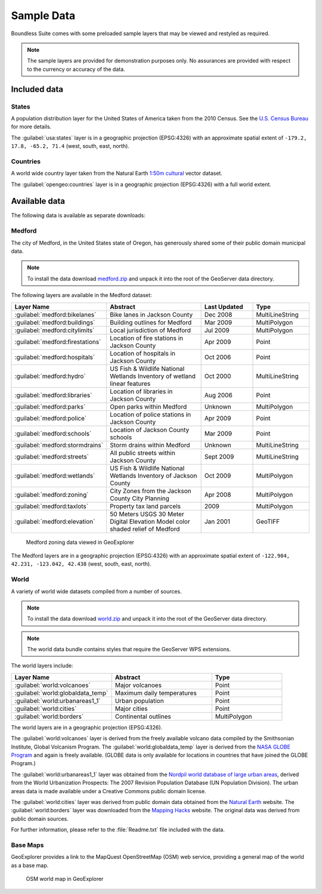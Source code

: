 .. _intro.sampledata:

Sample Data
===========

Boundless Suite comes with some preloaded sample layers that may be viewed and restyled as required.

.. note:: The sample layers are provided for demonstration purposes only. No assurances are provided with respect to the currency or accuracy of the data.

Included data
-------------

States
~~~~~~

A population distribution layer for the United States of America taken from the 2010 Census. See the `U.S. Census Bureau <http://census.gov>`_ for more details.

The :guilabel:`usa:states` layer is in a geographic projection (EPSG:4326) with an approximate spatial extent of ``-179.2, 17.8, -65.2, 71.4`` (west, south, east, north).

Countries
~~~~~~~~~

A world wide country layer taken from the Natural Earth `1:50m cultural <http://www.naturalearthdata.com/downloads/50m-cultural-vectors/>`_ vector dataset.

The :guilabel:`opengeo:countries` layer is in a geographic projection (EPSG:4326) with a full world extent.

Available data
--------------

The following data is available as separate downloads:

.. _intro.sampledata.medford:

Medford
~~~~~~~

The city of Medford, in the United States state of Oregon, has generously shared some of their public domain municipal data.

.. note:: To install the data download `medford.zip <http://data.opengeo.org/medford.zip>`_ and unpack it into the root of the GeoServer data directory.

The following layers are available in the Medford dataset:

.. tabularcolumns:: |p{3cm}|p{7cm}|p{2cm}|p{3cm}|
.. list-table::
   :widths: 10 20 10 10
   :header-rows: 1

   * - Layer Name
     - Abstract
     - Last Updated
     - Type
   * - :guilabel:`medford:bikelanes`
     - Bike lanes in Jackson County
     - Dec 2008
     - MultiLineString
   * - :guilabel:`medford:buildings`
     - Building outlines for Medford
     - Mar 2009
     - MultiPolygon
   * - :guilabel:`medford:citylimits`
     - Local jurisdiction of Medford
     - Jul 2009
     - MultiPolygon
   * - :guilabel:`medford:firestations`
     - Location of fire stations in Jackson County
     - Apr 2009
     - Point
   * - :guilabel:`medford:hospitals`
     - Location of hospitals in Jackson County
     - Oct 2006
     - Point
   * - :guilabel:`medford:hydro`
     - US Fish & Wildlife National Wetlands Inventory of wetland linear features
     - Oct 2000
     - MultiLineString
   * - :guilabel:`medford:libraries`
     - Location of libraries in Jackson County
     - Aug 2006
     - Point
   * - :guilabel:`medford:parks`
     - Open parks within Medford
     - Unknown
     - MultiPolygon
   * - :guilabel:`medford:police`
     - Location of police stations in Jackson County
     - Apr 2009
     - Point
   * - :guilabel:`medford:schools`
     - Location of Jackson County schools
     - Mar 2009
     - Point
   * - :guilabel:`medford:stormdrains`
     - Storm drains within Medford
     - Unknown
     - MultiLineString
   * - :guilabel:`medford:streets`
     - All public streets within Jackson County
     - Sept 2009
     - MultiLineString
   * - :guilabel:`medford:wetlands`
     - US Fish & Wildlife National Wetlands Inventory of Jackson County
     - Oct 2009
     - MultiPolygon
   * - :guilabel:`medford:zoning`
     - City Zones from the Jackson County City Planning
     - Apr 2008
     - MultiPolygon
   * - :guilabel:`medford:taxlots`
     - Property tax land parcels
     - 2009
     - MultiPolygon
   * - :guilabel:`medford:elevation`
     - 50 Meters USGS 30 Meter Digital Elevation Model color shaded relief of Medford
     - Jan 2001
     - GeoTIFF

.. figure:: img/medford.png

   Medford zoning data viewed in GeoExplorer

The Medford layers are in a geographic projection (EPSG:4326) with an approximate spatial extent of ``-122.904, 42.231, -123.042, 42.438`` (west, south, east, north).

.. _intro.sampledata.world:

World
~~~~~

A variety of world wide datasets compiled from a number of sources.

.. note:: To install the data download `world.zip <http://data.opengeo.org/world.zip>`_ and unpack it into the root of the GeoServer data directory.

.. note:: The world data bundle contains styles that require the GeoServer WPS extensions.

The world layers include:

.. tabularcolumns:: |p{5.5cm}|p{5.5cm}|p{4cm}|
.. list-table::
   :widths: 10 10 7
   :header-rows: 1

   * - Layer Name
     - Abstract
     - Type
   * - :guilabel:`world:volcanoes`
     - Major volcanoes
     - Point
   * - :guilabel:`world:globaldata_temp`
     - Maximum daily temperatures
     - Point
   * - :guilabel:`world:urbanareas1_1`
     - Urban population
     - Point
   * - :guilabel:`world:cities`
     - Major cities
     - Point
   * - :guilabel:`world:borders`
     - Continental outlines
     - MultiPolygon

The world layers are in a geographic projection (EPSG:4326).

The :guilabel:`world:volcanoes` layer is derived from the freely available volcano data compiled by the Smithsonian Institute, Global Volcanism Program. The :guilabel:`world:globaldata_temp` layer is derived from the `NASA GLOBE Program <http://www.globe.gov/>`_ and again is freely available. (GLOBE data is only available for locations in countries that have joined the GLOBE Program.)

The :guilabel:`world:urbanareas1_1` layer was obtained from the `Nordpil world database of large urban areas <http://nordpil.com/go/resources/world-database-of-large-cities/>`_, derived from the World Urbanization Prospects: The 2007 Revision Population Database (UN Population Division). The urban areas data is made available under a Creative Commons public domain license.

The :guilabel:`world:cities` layer was derived from public domain data obtained from the `Natural Earth <http://www.naturalearthdata.com/>`_ website. The :guilabel:`world:borders` layer was downloaded from the `Mapping Hacks <http://www.mappinghacks.com/data>`_ website. The original data was derived from public domain sources.

For further information, please refer to the :file:`Readme.txt` file included with the data.

Base Maps
~~~~~~~~~

GeoExplorer provides a link to the MapQuest OpenStreetMap (OSM) web service, providing a general map of the world as a base map.

.. figure:: ../webmaps/easypublish/img/load_geoexplorer.png

   OSM world map in GeoExplorer

